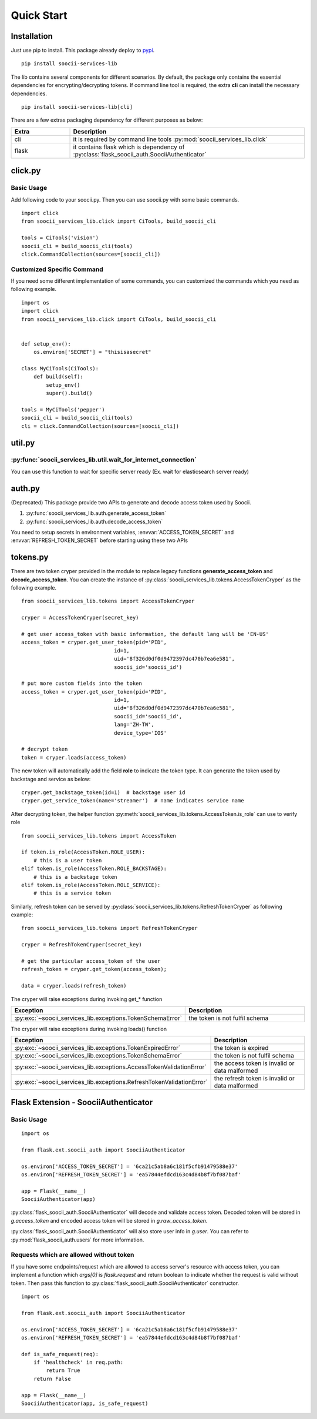 Quick Start
===========
Installation
------------
Just use pip to install. This package already deploy to
`pypi <https://pypi.python.org/pypi/soocii-services-lib>`_. ::

   pip install soocii-services-lib

The lib contains several components for different scenarios. By default, the package only contains the essential dependencies for encrypting/decrypting tokens. If command line tool is required, the extra **cli** can install the necessary dependencies. ::

    pip install soocii-services-lib[cli]

There are a few extras packaging dependency for different purposes as below:

.. list-table::
   :widths: 20 80
   :header-rows: 1

   * - Extra
     - Description
   * - cli
     - it is required by command line tools :py:mod:`soocii_services_lib.click`
   * - flask
     - it contains flask which is dependency of :py:class:`flask_soocii_auth.SoociiAuthenticator`

click.py
--------
Basic Usage
^^^^^^^^^^^
Add following code to your soocii.py. Then you can use soocii.py with some basic commands. ::

    import click
    from soocii_services_lib.click import CiTools, build_soocii_cli

    tools = CiTools('vision')
    soocii_cli = build_soocii_cli(tools)
    click.CommandCollection(sources=[soocii_cli])

Customized Specific Command
^^^^^^^^^^^^^^^^^^^^^^^^^^^
If you need some different implementation of some commands, you can customized the commands which you need as following
example. ::

   import os
   import click
   from soocii_services_lib.click import CiTools, build_soocii_cli


   def setup_env():
       os.environ['SECRET'] = "thisisasecret"

   class MyCiTools(CiTools):
       def build(self):
           setup_env()
           super().build()

   tools = MyCiTools('pepper')
   soocii_cli = build_soocii_cli(tools)
   cli = click.CommandCollection(sources=[soocii_cli])

util.py
-------
:py:func:`soocii_services_lib.util.wait_for_internet_connection`
^^^^^^^^^^^^^^^^^^^^^^^^^^^^^^^^^^^^^^^^^^^^^^^^^^^^^^^^^^^^^^^^
You can use this function to wait for specific server ready (Ex. wait for elasticsearch server ready)

auth.py
-------
(Deprecated) This package provide two APIs to generate and decode access token used by Soocii.

#. :py:func:`soocii_services_lib.auth.generate_access_token`
#. :py:func:`soocii_services_lib.auth.decode_access_token`

You need to setup secrets in environment variables, :envvar:`ACCESS_TOKEN_SECRET` and :envvar:`REFRESH_TOKEN_SECRET`
before starting using these two APIs

tokens.py
---------

There are two token cryper provided in the module to replace legacy functions **generate_access_token** and **decode_access_token**. You can create the instance of :py:class:`soocii_services_lib.tokens.AccessTokenCryper` as the following example. ::

    from soocii_services_lib.tokens import AccessTokenCryper

    cryper = AccessTokenCryper(secret_key)

    # get user access_token with basic information, the default lang will be 'EN-US'
    access_token = cryper.get_user_token(pid='PID',
                                  id=1,
                                  uid='8f326d0df0d9472397dc470b7ea6e581',
                                  soocii_id='soocii_id')

    # put more custom fields into the token
    access_token = cryper.get_user_token(pid='PID',
                                  id=1,
                                  uid='8f326d0df0d9472397dc470b7ea6e581',
                                  soocii_id='soocii_id',
                                  lang='ZH-TW',
                                  device_type='IOS'

    # decrypt token
    token = cryper.loads(access_token)

The new token will automatically add the field **role** to indicate the token type. It can generate the token used by backstage and service as below: ::

    cryper.get_backstage_token(id=1)  # backstage user id
    cryper.get_service_token(name='streamer')  # name indicates service name

After decrypting token, the helper function :py:meth:`soocii_services_lib.tokens.AccessToken.is_role` can use to verify role ::

    from soocii_services_lib.tokens import AccessToken

    if token.is_role(AccessToken.ROLE_USER):
        # this is a user token
    elif token.is_role(AccessToken.ROLE_BACKSTAGE):
        # this is a backstage token
    elif token.is_role(AccessToken.ROLE_SERVICE):
        # this is a service token

Similarly, refresh token can be served by :py:class:`soocii_services_lib.tokens.RefreshTokenCryper` as following example: ::

    from soocii_services_lib.tokens import RefreshTokenCryper

    cryper = RefreshTokenCryper(secret_key)

    # get the particular access_token of the user
    refresh_token = cryper.get_token(access_token);

    data = cryper.loads(refresh_token)

The cryper will raise exceptions during invoking get_* function

.. list-table::
   :widths: 20 80
   :header-rows: 1

   * - Exception
     - Description
   * - :py:exc:`~soocii_services_lib.exceptions.TokenSchemaError`
     - the token is not fulfil schema


The cryper will raise exceptions during invoking loads() function

.. list-table::
   :widths: 20 80
   :header-rows: 1

   * - Exception
     - Description
   * - :py:exc:`~soocii_services_lib.exceptions.TokenExpiredError`
     - the token is expired
   * - :py:exc:`~soocii_services_lib.exceptions.TokenSchemaError`
     - the token is not fulfil schema
   * - :py:exc:`~soocii_services_lib.exceptions.AccessTokenValidationError`
     - the access token is invalid or data malformed
   * - :py:exc:`~soocii_services_lib.exceptions.RefreshTokenValidationError`
     - the refresh token is invalid or data malformed


Flask Extension - SoociiAuthenticator
-------------------------------------
Basic Usage
^^^^^^^^^^^
::

    import os

    from flask.ext.soocii_auth import SoociiAuthenticator

    os.environ['ACCESS_TOKEN_SECRET'] = '6ca21c5ab8a6c181f5cfb91479588e37'
    os.environ['REFRESH_TOKEN_SECRET'] = 'ea57844efdcd163c4d84b8f7bf087baf'

    app = Flask(__name__)
    SoociiAuthenticator(app)

:py:class:`flask_soocii_auth.SoociiAuthenticator` will decode and validate access token.
Decoded token will be stored in `g.access_token` and encoded access token will be stored in `g.raw_access_token`.

:py:class:`flask_soocii_auth.SoociiAuthenticator` will also store user info in `g.user`.
You can refer to :py:mod:`flask_soocii_auth.users` for more information.

Requests which are allowed without token
^^^^^^^^^^^^^^^^^^^^^^^^^^^^^^^^^^^^^^^^
If you have some endpoints/request which are allowed to access server's resource with access token, you can implement a
function which `args[0]` is `flask.request` and return boolean to indicate whether the request is valid without token.
Then pass this function to :py:class:`flask_soocii_auth.SoociiAuthenticator` constructor.
::

    import os

    from flask.ext.soocii_auth import SoociiAuthenticator

    os.environ['ACCESS_TOKEN_SECRET'] = '6ca21c5ab8a6c181f5cfb91479588e37'
    os.environ['REFRESH_TOKEN_SECRET'] = 'ea57844efdcd163c4d84b8f7bf087baf'

    def is_safe_request(req):
        if 'healthcheck' in req.path:
            return True
        return False

    app = Flask(__name__)
    SoociiAuthenticator(app, is_safe_request)
